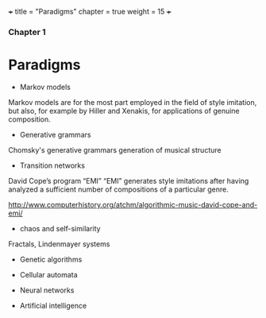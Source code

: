 +++
title = "Paradigms"
chapter = true
weight = 15
+++

*** Chapter 1

* Paradigms



- Markov models

Markov models are for the most part employed in the field of style
imitation, but also, for example by Hiller and Xenakis, for applications of genuine composition.

- Generative grammars

Chomsky's generative grammars
generation of musical structure

- Transition networks

David Cope’s program
“EMI”
“EMI” generates style imitations after having analyzed a sufficient
number of compositions of a particular genre.

http://www.computerhistory.org/atchm/algorithmic-music-david-cope-and-emi/

- chaos and self-similarity

Fractals, Lindenmayer systems

- Genetic algorithms

- Cellular automata

- Neural networks

- Artificial intelligence
